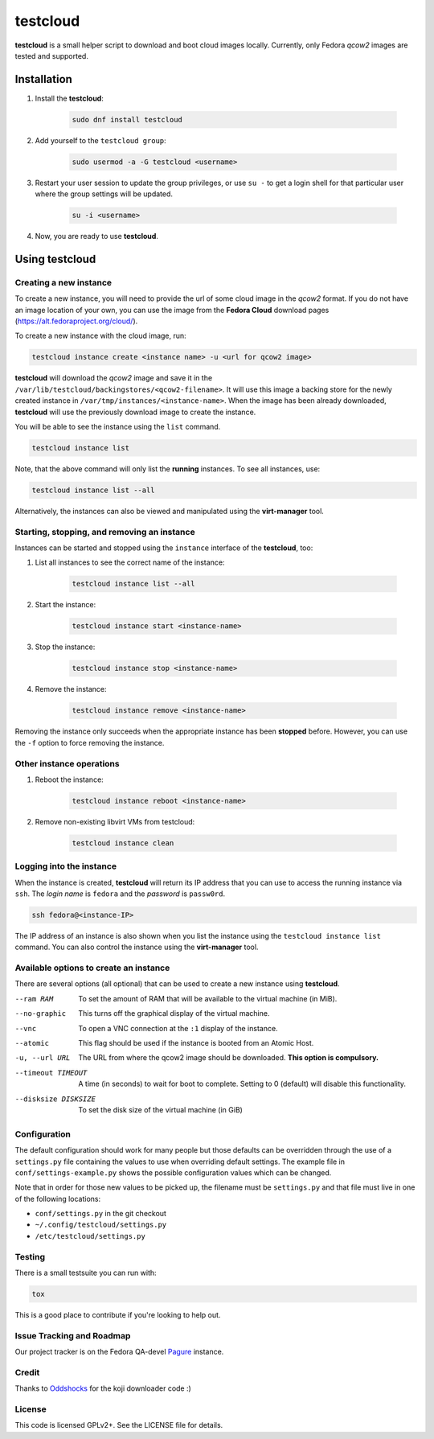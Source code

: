 testcloud
##########

**testcloud** is a small helper script to download and boot cloud images locally.
Currently, only Fedora *qcow2* images are tested and supported.

Installation
============

#. Install the **testcloud**:

    .. code:: bash

        sudo dnf install testcloud

#. Add yourself to the ``testcloud group``:

    .. code:: bash

        sudo usermod -a -G testcloud <username>

#. Restart your user session to update the group privileges, or use ``su -`` to get a login shell for that particular user where the group settings will be updated.

    .. code:: bash

        su -i <username>

#. Now, you are ready to use **testcloud**.


Using testcloud
===============


Creating a new instance
-----------------------

To create a new instance, you will need to provide the url of some cloud image in the *qcow2* format. If you do not have an image location of your own, you can use the image from the **Fedora Cloud** download pages (https://alt.fedoraproject.org/cloud/).

To create a new instance with the cloud image, run:

.. code:: bash

    testcloud instance create <instance name> -u <url for qcow2 image>

**testcloud** will download the *qcow2* image and save it in the ``/var/lib/testcloud/backingstores/<qcow2-filename>``. It will use this image a backing store for the newly created instance in ``/var/tmp/instances/<instance-name>``. When the image has been already downloaded, **testcloud** will use the previously download image to create the instance.

You will be able to see the instance using the ``list`` command. 

.. code:: bash

    testcloud instance list

Note, that the above command will only list the **running** instances. To see all instances, use:

.. code:: bash

   testcloud instance list --all 

Alternatively, the instances can also be viewed and manipulated using the **virt-manager** tool.


Starting, stopping, and removing an instance
--------------------------------------------

Instances can be started and stopped using the ``instance`` interface of the **testcloud**, too:

#. List all instances to see the correct name of the instance:

    .. code:: bash

        testcloud instance list --all

#. Start the instance:

    .. code:: bash

        testcloud instance start <instance-name>

#. Stop the instance:

    .. code:: bash

        testcloud instance stop <instance-name>

#. Remove the instance:

    .. code:: bash

        testcloud instance remove <instance-name>

Removing the instance only succeeds when the appropriate instance has been **stopped** before. However, you can use the ``-f`` option to force removing the instance. 

Other instance operations
-------------------------

#. Reboot the instance:

    .. code:: bash

        testcloud instance reboot <instance-name>

#. Remove non-existing libvirt VMs from testcloud:

    .. code:: bash
        
        testcloud instance clean

Logging into the instance
-------------------------

When the instance is created, **testcloud** will return its IP address that you can use to access the running instance via ``ssh``. The *login name* is ``fedora`` and the *password* is ``passw0rd``.

.. code:: bash

    ssh fedora@<instance-IP>

The IP address of an instance is also shown when you list the instance using the ``testcloud instance list`` command. You can also control the instance using the **virt-manager** tool.

Available options to create an instance
---------------------------------------

There are several options (all optional) that can be used to create a new instance using **testcloud**.

--ram RAM
    To set the amount of RAM that will be available to the virtual machine (in MiB).
--no-graphic
    This turns off the graphical display of the virtual machine.
--vnc
    To open a VNC connection at the ``:1`` display of the instance.
--atomic
    This flag should be used if the instance is booted from an Atomic Host.
-u, --url URL
    The URL from where the qcow2 image should be downloaded. **This option is compulsory.**
--timeout TIMEOUT
    A time (in seconds) to wait for boot to complete. Setting to 0 (default) will disable this functionality.
--disksize DISKSIZE
    To set the disk size of the virtual machine (in GiB)


Configuration
-------------

The default configuration should work for many people but those defaults can
be overridden through the use of a ``settings.py`` file containing the values to
use when overriding default settings. The example file in
``conf/settings-example.py`` shows the possible configuration values which can
be changed.

Note that in order for those new values to be picked up, the filename must be
``settings.py`` and that file must live in one of the following locations:

- ``conf/settings.py`` in the git checkout
- ``~/.config/testcloud/settings.py``
- ``/etc/testcloud/settings.py``

Testing
-------

There is a small testsuite you can run with:

.. code:: bash

    tox

This is a good place to contribute if you're looking to help out.

Issue Tracking and Roadmap
--------------------------

Our project tracker is on the Fedora QA-devel
`Pagure <https://pagure.io/testcloud//>`_
instance.

Credit
------

Thanks to `Oddshocks <https://github.com/oddshocks>`_ for the koji downloader code :)

License
-------

This code is licensed GPLv2+. See the LICENSE file for details.
